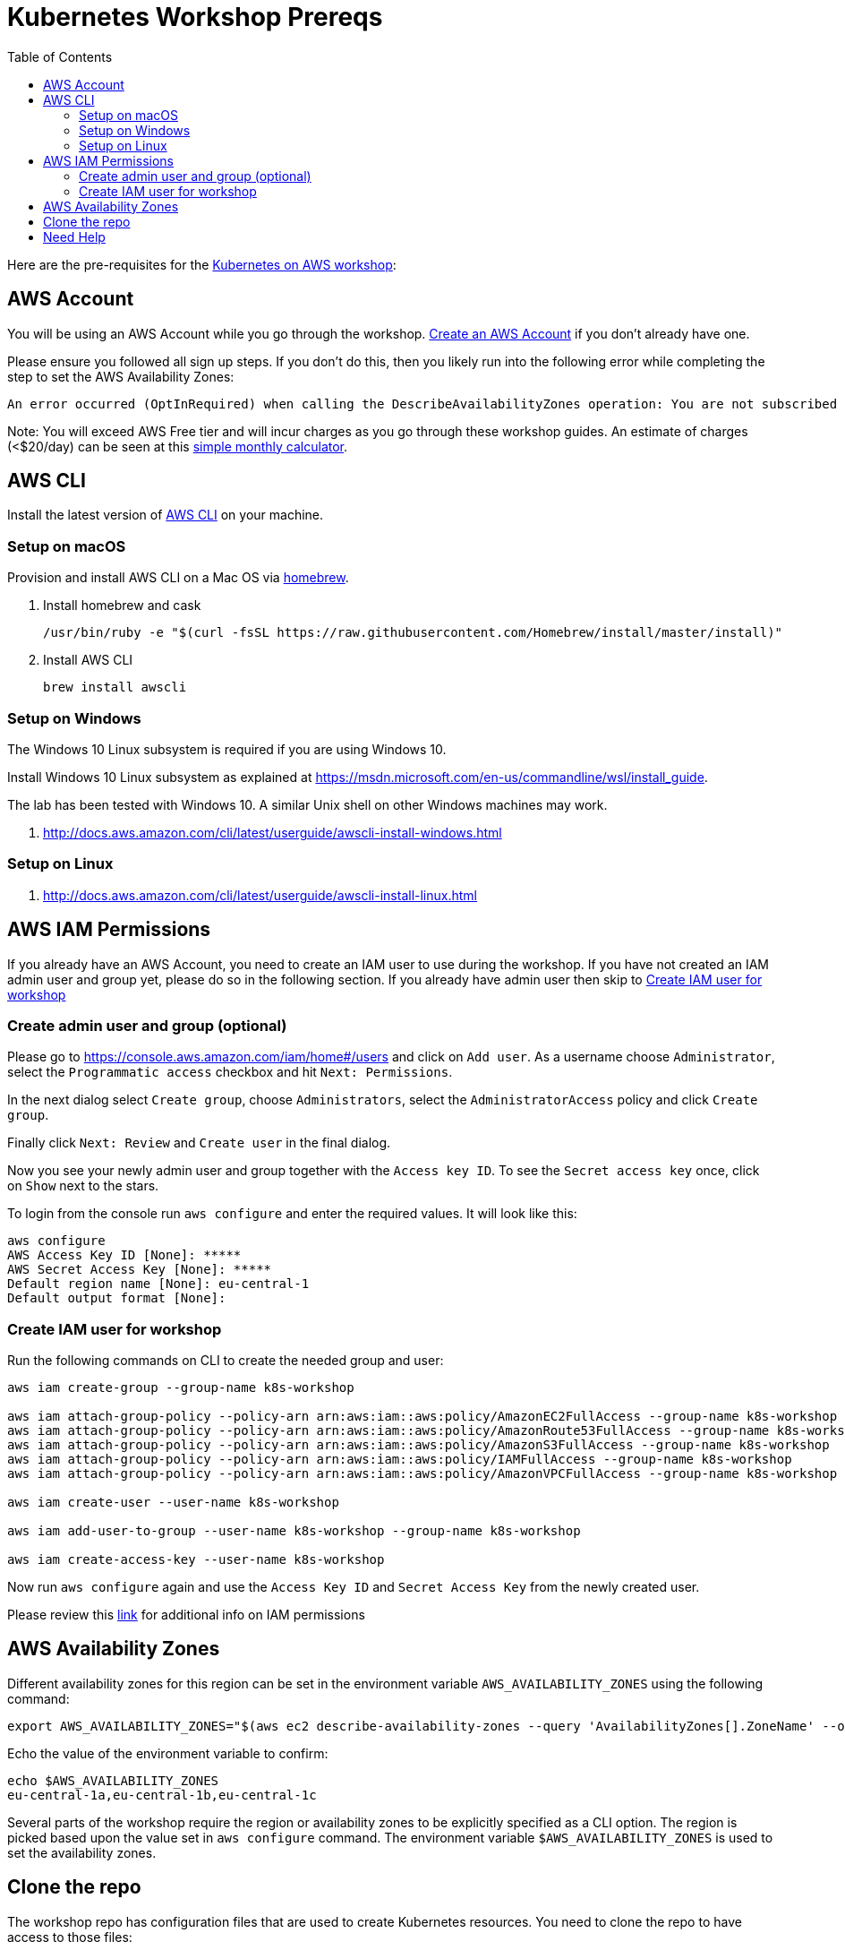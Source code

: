 = Kubernetes Workshop Prereqs
:toc:

Here are the pre-requisites for the link:readme.adoc[Kubernetes on AWS workshop]:

== AWS Account

You will be using an AWS Account while you go through the workshop. link:http://docs.aws.amazon.com/AmazonSimpleDB/latest/DeveloperGuide/AboutAWSAccounts.html[Create an AWS Account] if you don't already have one.

Please ensure you followed all sign up steps. If you don't do this, then you likely run into the following error while completing the step to set the AWS Availability Zones:
```
An error occurred (OptInRequired) when calling the DescribeAvailabilityZones operation: You are not subscribed to this service. Please go to http://aws.amazon.com to subscribe
```
Note: You will exceed AWS Free tier and will incur charges as you go through these workshop guides. An estimate of charges (<$20/day) can be seen at this link:https://calculator.s3.amazonaws.com/index.html#r=FRA&s=EC2&key=calc-E6DBD6F1-C45D-4827-93F8-D9B18C5994B0[simple monthly calculator].

== AWS CLI

Install the latest version of http://docs.aws.amazon.com/cli/latest/userguide/awscli-install-bundle.html[AWS CLI] on your machine.

=== Setup on macOS

Provision and install AWS CLI on a Mac OS via https://brew.sh/[homebrew].

. Install homebrew and cask

    /usr/bin/ruby -e "$(curl -fsSL https://raw.githubusercontent.com/Homebrew/install/master/install)"

. Install AWS CLI

    brew install awscli

=== Setup on Windows

The Windows 10 Linux subsystem is required if you are using Windows 10.

Install Windows 10 Linux subsystem as explained at https://msdn.microsoft.com/en-us/commandline/wsl/install_guide.

The lab has been tested with Windows 10. A similar Unix shell on other Windows machines may work.

. http://docs.aws.amazon.com/cli/latest/userguide/awscli-install-windows.html

=== Setup on Linux

. http://docs.aws.amazon.com/cli/latest/userguide/awscli-install-linux.html

== AWS IAM Permissions

If you already have an AWS Account, you need to create an IAM user to use during the workshop.
If you have not created an IAM admin user and group yet, please do so in the following section.
If you already have admin user then skip to <<Create IAM user for workshop, Create IAM user for workshop>>

=== Create admin user and group (optional)
Please go to https://console.aws.amazon.com/iam/home#/users and click on `Add user`. As a username choose `Administrator`, select the `Programmatic access` checkbox and hit `Next: Permissions`.

In the next dialog select `Create group`, choose `Administrators`, select the `AdministratorAccess` policy and click `Create group`.

Finally click `Next: Review` and `Create user` in the final dialog.

Now you see your newly admin user and group together with the `Access key ID`. To see the `Secret access key` once, click on `Show` next to the stars.

To login from the console run `aws configure` and enter the required values. It will look like this:

```
aws configure
AWS Access Key ID [None]: *****
AWS Secret Access Key [None]: *****
Default region name [None]: eu-central-1
Default output format [None]:
```

=== Create IAM user for workshop

Run the following commands on CLI to create the needed group and user:

```
aws iam create-group --group-name k8s-workshop

aws iam attach-group-policy --policy-arn arn:aws:iam::aws:policy/AmazonEC2FullAccess --group-name k8s-workshop
aws iam attach-group-policy --policy-arn arn:aws:iam::aws:policy/AmazonRoute53FullAccess --group-name k8s-workshop
aws iam attach-group-policy --policy-arn arn:aws:iam::aws:policy/AmazonS3FullAccess --group-name k8s-workshop
aws iam attach-group-policy --policy-arn arn:aws:iam::aws:policy/IAMFullAccess --group-name k8s-workshop
aws iam attach-group-policy --policy-arn arn:aws:iam::aws:policy/AmazonVPCFullAccess --group-name k8s-workshop

aws iam create-user --user-name k8s-workshop

aws iam add-user-to-group --user-name k8s-workshop --group-name k8s-workshop

aws iam create-access-key --user-name k8s-workshop
```

Now run `aws configure` again and use the `Access Key ID` and `Secret Access Key` from the newly created user.

Please review this link:https://github.com/kubernetes/kops/blob/master/docs/aws.md#setup-iam-user[link]
for additional info on IAM permissions

== AWS Availability Zones

Different availability zones for this region can be set in the environment variable `AWS_AVAILABILITY_ZONES` using the following command:

    export AWS_AVAILABILITY_ZONES="$(aws ec2 describe-availability-zones --query 'AvailabilityZones[].ZoneName' --output text | awk -v OFS="," '$1=$1')"

Echo the value of the environment variable to confirm:

    echo $AWS_AVAILABILITY_ZONES
    eu-central-1a,eu-central-1b,eu-central-1c

Several parts of the workshop require the region or availability zones to be explicitly specified as a CLI option. The region is picked based upon the value set in `aws configure` command. The environment variable `$AWS_AVAILABILITY_ZONES` is used to set the availability zones.

== Clone the repo

The workshop repo has configuration files that are used to create Kubernetes resources. You need to clone the repo to have access to those files:

	$ git clone https://github.com/arun-gupta/kubernetes-aws-workshop/

== Need Help

Please https://github.com/arun-gupta/kubernetes-aws-workshop/issues[file a bug] if you run into issues.
